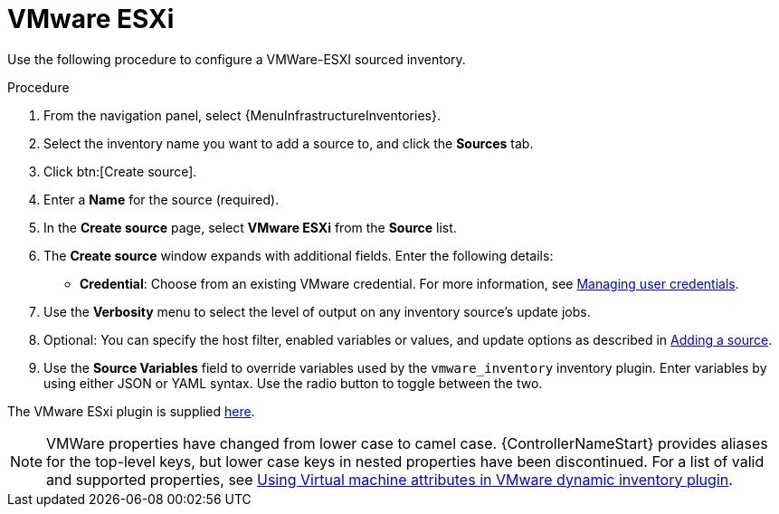 [id="proc-controller-inv-source-vm-esxi"]

= VMware ESXi

Use the following procedure to configure a VMWare-ESXI sourced inventory.

.Procedure
. From the navigation panel, select {MenuInfrastructureInventories}.
. Select the inventory name you want to add a source to, and click the *Sources* tab.
. Click btn:[Create source].
. Enter a *Name* for the source (required).
. In the *Create source* page, select *VMware ESXi* from the *Source* list.
. The *Create source* window expands with additional fields.
Enter the following details:

* *Credential*: Choose from an existing VMware credential.
For more information, see xref:controller-credentials[Managing user credentials].

. Use the *Verbosity* menu to select the level of output on any inventory source's update jobs.
. Optional: You can specify the host filter, enabled variables or values, and update options as described in xref:proc-controller-add-source[Adding a source].
. Use the *Source Variables* field to override variables used by the `vmware_inventory` inventory plugin.
Enter variables by using either JSON or YAML syntax.
Use the radio button to toggle between the two.

The VMware ESxi plugin is supplied link:https://github.com/ansible-collections/vmware.vmware/blob/main/plugins/inventory/esxi_hosts.py[here].

[NOTE]
====
VMWare properties have changed from lower case to camel case. 
{ControllerNameStart} provides aliases for the top-level keys, but lower case keys in nested properties have been discontinued. 
For a list of valid and supported properties, see link:https://docs.ansible.com/ansible/4/scenario_guides/vmware_scenarios/vmware_inventory_vm_attributes.html[Using Virtual machine attributes in VMware dynamic inventory plugin].
====